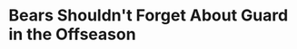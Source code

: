 * Bears Shouldn't Forget About Guard in the Offseason
#+BEGIN_EXPORT latex
\textbf{Brad Biggs} at the \textit{Chicago Tribune} Its a little early with what we all hope will be playoff football yet to be played but \href{https://www.chicagotribune.com/sports/football/bears/ct-spt-bears-rams-blueprint-ryan-pace-biggs-20181207-story.html}{gives some brief consideration to some things that the Bears need to consider in the offseason}:


\begin{quote}
"The Bears don’t have many holes to consider in 2019. They will likely prioritize re-signing nickel cornerback \textbf{Bryce Callahan}, who will be an unrestricted free agent. Right tackle \textbf{Bobby Massie} and strong safety \textbf{Adrian Amos} are in the final year of their contracts, and \textbf{Matt Nagy} will likely want a running back to replace \textbf{Jordan Howard}."
\end{quote}

It all depends on the budget but I'd agree that Callahan is the priority.  Though I would agree that the Bears need to do something at running back, I'm not ready to give up on Howard, either.  I'm not sure what the problem is but I've seen running backs pull out of slumps before after an offseason of healing and training.  Howard doesn't seem to have the vision this year that he had last year but given that he's done it before, I'm guessing its fixable.  I'm also not ruling out the possibility that there's an injury there that's affecting his explosiveness.

So, assuming that they resign Callahan (a big assumption), that's one hole at running back to be filled.  They're likely going to see if either Massie or Amos can be signed to reasonable contract.  Both are solid but not spectacular and you could look to upgrade either or both positions.

The one position that's bugging me, probably because its a point of weakness right now, is guard.  It looks like \textbf{James Daniels}, \textbf{Cody Whitehair} and \textbf{Kyle Long} are your starters there but its now evident that the Bears have no depth behind them.  Just one injury to Long exposed the Bears at this position.  Its obvious that \textbf{Eric Kush} isn't as good as they thought he was and \textbf{Bryan Witzmann} has been a problematic replacement.  So, though it isn't as obvious as the potential holes in the starting line up that Biggs rightly prioritizes, the interior of the line is going to need to be addressed some how.


#+END_EXPORT

